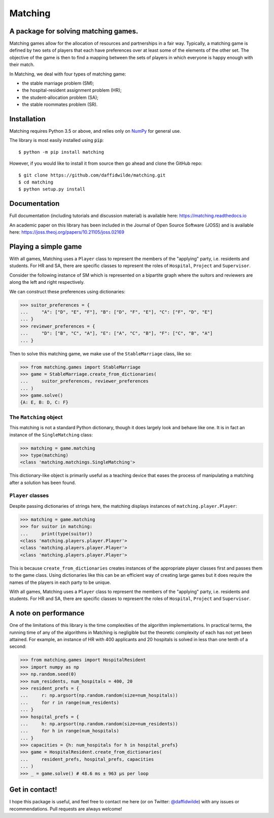 Matching
========

.. image:: https://github.com/daffidwilde/matching/workflows/CI/CD/badge.svg
    :target: https://github.com/daffidwilde/matching/actions?query=workflow%3ACI%2FCD+branch%3Amain

.. image:: https://img.shields.io/badge/code%20style-black-000000.svg
    :target: https://github.com/ambv/black

.. image:: https://zenodo.org/badge/119597240.svg
    :target: https://zenodo.org/badge/latestdoi/119597240

.. image:: https://joss.theoj.org/papers/10.21105/joss.02169/status.svg
    :target: https://doi.org/10.21105/joss.02169


A package for solving matching games.
-------------------------------------

Matching games allow for the allocation of resources and partnerships in a fair
way. Typically, a matching game is defined by two sets of players that each have
preferences over at least some of the elements of the other set. The objective
of the game is then to find a mapping between the sets of players in which
everyone is happy enough with their match.

In Matching, we deal with four types of matching game:

- the stable marriage problem (SM);
- the hospital-resident assignment problem (HR);
- the student-allocation problem (SA);
- the stable roommates problem (SR).


Installation
------------

Matching requires Python 3.5 or above, and relies only on `NumPy
<http://www.numpy.org/>`_ for general use.

The library is most easily installed using :code:`pip`::

    $ python -m pip install matching

However, if you would like to install it from source then go ahead and clone the
GitHub repo::

    $ git clone https://github.com/daffidwilde/matching.git
    $ cd matching
    $ python setup.py install


Documentation
-------------

Full documentation (including tutorials and discussion material) is available
here: `<https://matching.readthedocs.io>`_

An academic paper on this library has been included in the Journal of Open
Source Software (JOSS) and is available here:
`<https://joss.theoj.org/papers/10.21105/joss.02169>`_

Playing a simple game
---------------------

With all games, Matching uses a ``Player`` class to represent the members of the
"applying" party, i.e. residents and students. For HR and SA, there are specific
classes to represent the roles of ``Hospital``, ``Project`` and ``Supervisor``.

Consider the following instance of SM which is represented on a bipartite graph
where the suitors and reviewers are along the left and right respectively.

.. image:: ./tex/stable_marriage.png
   :align: center
   :width: 10cm

We can construct these preferences using dictionaries:

>>> suitor_preferences = {
...     "A": ["D", "E", "F"], "B": ["D", "F", "E"], "C": ["F", "D", "E"]
... }
>>> reviewer_preferences = {
...     "D": ["B", "C", "A"], "E": ["A", "C", "B"], "F": ["C", "B", "A"]
... }

Then to solve this matching game, we make use of the ``StableMarriage`` class,
like so:

>>> from matching.games import StableMarriage
>>> game = StableMarriage.create_from_dictionaries(
...     suitor_preferences, reviewer_preferences
... )
>>> game.solve()
{A: E, B: D, C: F}


The ``Matching`` object
+++++++++++++++++++++++

This matching is not a standard Python dictionary, though it does largely look
and behave like one. It is in fact an instance of the ``SingleMatching`` class:

>>> matching = game.matching
>>> type(matching)
<class 'matching.matchings.SingleMatching'>

This dictionary-like object is primarily useful as a teaching device that eases
the process of manipulating a matching after a solution has been found. 


``Player`` classes
++++++++++++++++++

Despite passing dictionaries of strings here, the matching displays instances of
``matching.player.Player``:

>>> matching = game.matching
>>> for suitor in matching:
...     print(type(suitor))
<class 'matching.players.player.Player'>
<class 'matching.players.player.Player'>
<class 'matching.players.player.Player'>

This is because ``create_from_dictionaries`` creates instances of the
appropriate player classes first and passes them to the game class. Using
dictionaries like this can be an efficient way of creating large games but it
does require the names of the players in each party to be unique.

With all games, Matching uses a ``Player`` class to represent the members of the
"applying" party, i.e. residents and students. For HR and SA, there are specific
classes to represent the roles of ``Hospital``, ``Project`` and ``Supervisor``.


A note on performance
---------------------

One of the limitations of this library is the time complexities of the algorithm
implementations. In practical terms, the running time of any of the algorithms
in Matching is negligible but the theoretic complexity of each has not yet been
attained. For example, an instance of HR with 400 applicants and 20 hospitals is
solved in less than one tenth of a second:

>>> from matching.games import HospitalResident
>>> import numpy as np
>>> np.random.seed(0)
>>> num_residents, num_hospitals = 400, 20
>>> resident_prefs = {
...     r: np.argsort(np.random.random(size=num_hospitals))
...     for r in range(num_residents)
... }
>>> hospital_prefs = {
...     h: np.argsort(np.random.random(size=num_residents))
...     for h in range(num_hospitals)
... }
>>> capacities = {h: num_hospitals for h in hospital_prefs}
>>> game = HospitalResident.create_from_dictionaries(
...     resident_prefs, hospital_prefs, capacities
... )
>>> _ = game.solve() # 48.6 ms ± 963 µs per loop


Get in contact!
---------------

I hope this package is useful, and feel free to contact me here (or on Twitter:
`@daffidwilde <https://twitter.com/daffidwilde>`_) with any issues or
recommendations. Pull requests are always welcome!

